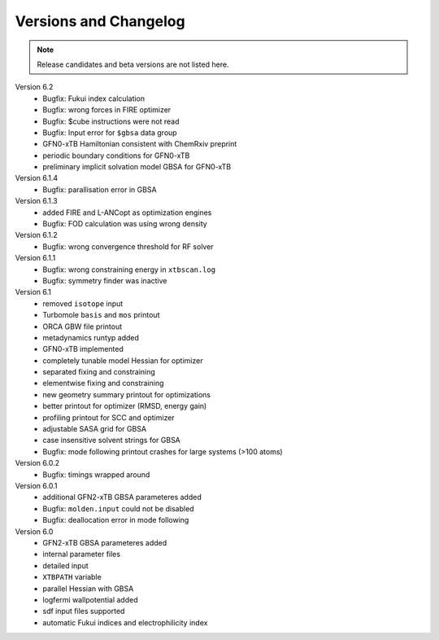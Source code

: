 .. _version:

------------------------
 Versions and Changelog
------------------------

.. note:: Release candidates and beta versions are not listed here.

Version 6.2
   - Bugfix: Fukui index calculation
   - Bugfix: wrong forces in FIRE optimizer
   - Bugfix: $cube instructions were not read
   - Bugfix: Input error for ``$gbsa`` data group
   - GFN0-xTB Hamiltonian consistent with ChemRxiv preprint
   - periodic boundary conditions for GFN0-xTB
   - preliminary implicit solvation model GBSA for GFN0-xTB

Version 6.1.4
   - Bugfix: parallisation error in GBSA

Version 6.1.3
   - added FIRE and L-ANCopt as optimization engines
   - Bugfix: FOD calculation was using wrong density

Version 6.1.2
   - Bugfix: wrong convergence threshold for RF solver

Version 6.1.1
   - Bugfix: wrong constraining energy in ``xtbscan.log``
   - Bugfix: symmetry finder was inactive

Version 6.1
   - removed ``isotope`` input
   - Turbomole ``basis`` and ``mos`` printout
   - ORCA GBW file printout
   - metadynamics runtyp added
   - GFN0-xTB implemented
   - completely tunable model Hessian for optimizer
   - separated fixing and constraining
   - elementwise fixing and constraining
   - new geometry summary printout for optimizations
   - better printout for optimizer (RMSD, energy gain)
   - profiling printout for SCC and optimizer
   - adjustable SASA grid for GBSA
   - case insensitive solvent strings for GBSA
   - Bugfix: mode following printout crashes for large systems (>100 atoms)

Version 6.0.2
   - Bugfix: timings wrapped around

Version 6.0.1
   - additional GFN2-xTB GBSA parameteres added
   - Bugfix: ``molden.input`` could not be disabled
   - Bugfix: deallocation error in mode following

Version 6.0
   - GFN2-xTB GBSA parameteres added
   - internal parameter files
   - detailed input
   - ``XTBPATH`` variable
   - parallel Hessian with GBSA
   - logfermi wallpotential added
   - sdf input files supported
   - automatic Fukui indices and electrophilicity index
